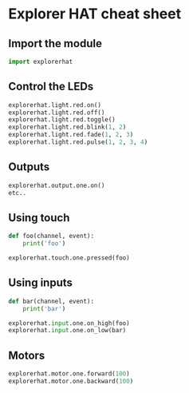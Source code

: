 #+OPTIONS: f:nil author:nil num:nil creator:nil timestamp:nil toc:nil html-style:nil
* Explorer HAT cheat sheet
** Import the module
#+BEGIN_SRC python
import explorerhat
#+END_SRC
** Control the LEDs
#+BEGIN_SRC python
explorerhat.light.red.on()
explorerhat.light.red.off()
explorerhat.light.red.toggle()
explorerhat.light.red.blink(1, 2)
explorerhat.light.red.fade(1, 2, 3)
explorerhat.light.red.pulse(1, 2, 3, 4)
#+END_SRC
** Outputs
#+BEGIN_SRC python
explorerhat.output.one.on()
etc..
#+END_SRC
** Using touch
#+BEGIN_SRC python
def foo(channel, event):
    print('foo')

explorerhat.touch.one.pressed(foo)
#+END_SRC
** Using inputs
#+BEGIN_SRC python
def bar(channel, event):
    print('bar')

explorerhat.input.one.on_high(foo)
explorerhat.input.one.on_low(bar)
#+END_SRC
** Motors
#+BEGIN_SRC python
explorerhat.motor.one.forward(100)
explorerhat.motor.one.backward(100)
#+END_SRC
